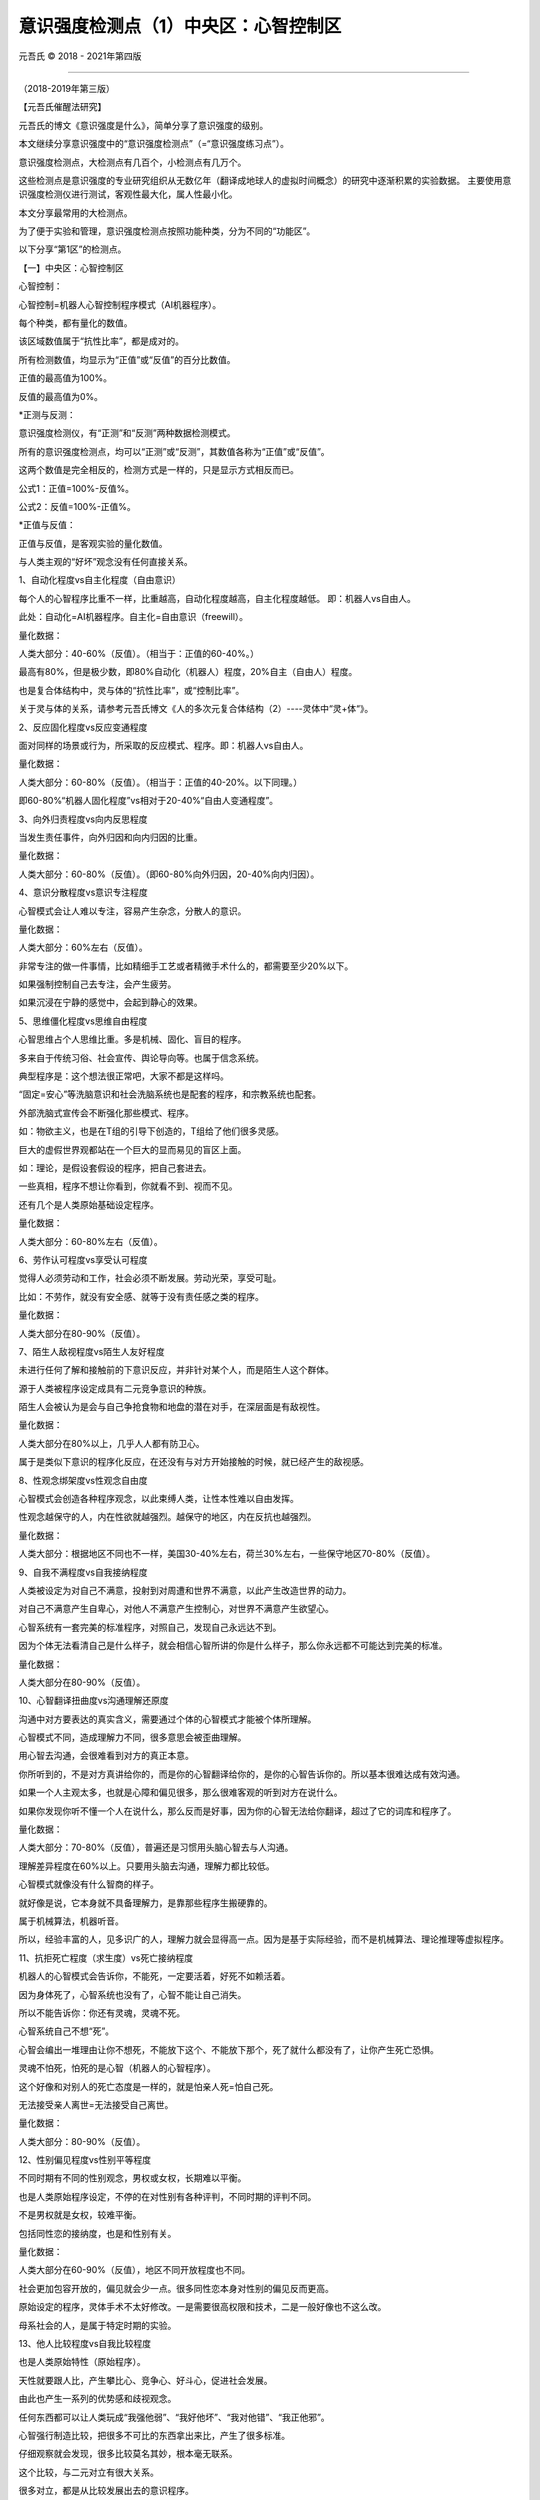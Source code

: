 
==============================================================
意识强度检测点（1）中央区：心智控制区
==============================================================


元吾氏 © 2018 - 2021年第四版

 
-----

（2018-2019年第三版）

【元吾氏催醒法研究】


元吾氏的博文《意识强度是什么》，简单分享了意识强度的级别。

本文继续分享意识强度中的“意识强度检测点”（=“意识强度练习点”）。

意识强度检测点，大检测点有几百个，小检测点有几万个。

这些检测点是意识强度的专业研究组织从无数亿年（翻译成地球人的虚拟时间概念）的研究中逐渐积累的实验数据。
主要使用意识强度检测仪进行测试，客观性最大化，属人性最小化。

本文分享最常用的大检测点。

为了便于实验和管理，意识强度检测点按照功能种类，分为不同的“功能区”。

以下分享“第1区”的检测点。


【一】中央区：心智控制区


心智控制：

心智控制=机器人心智控制程序模式（AI机器程序）。

每个种类，都有量化的数值。

该区域数值属于“抗性比率”，都是成对的。

所有检测数值，均显示为“正值”或“反值”的百分比数值。

正值的最高值为100%。

反值的最高值为0%。

*正测与反测：

意识强度检测仪，有“正测”和“反测”两种数据检测模式。

所有的意识强度检测点，均可以“正测”或“反测”，其数值各称为“正值”或“反值”。

这两个数值是完全相反的，检测方式是一样的，只是显示方式相反而已。

公式1：正值=100%-反值%。

公式2：反值=100%-正值%。

*正值与反值：

正值与反值，是客观实验的量化数值。

与人类主观的“好坏”观念没有任何直接关系。


1、自动化程度vs自主化程度（自由意识）


每个人的心智程序比重不一样，比重越高，自动化程度越高，自主化程度越低。
即：机器人vs自由人。

此处：自动化=AI机器程序。自主化=自由意识（freewill）。

量化数据：

人类大部分：40-60%（反值）。（相当于：正值的60-40%。）

最高有80%，但是极少数，即80%自动化（机器人）程度，20%自主（自由人）程度。

也是复合体结构中，灵与体的“抗性比率”，或“控制比率”。

关于灵与体的关系，请参考元吾氏博文《人的多次元复合体结构（2）----灵体中“灵+体“》。


2、反应固化程度vs反应变通程度


面对同样的场景或行为，所采取的反应模式、程序。即：机器人vs自由人。

量化数据：

人类大部分：60-80%（反值）。（相当于：正值的40-20%。以下同理。）

即60-80%“机器人固化程度”vs相对于20-40%“自由人变通程度”。


3、向外归责程度vs向内反思程度


当发生责任事件，向外归因和向内归因的比重。

量化数据：

人类大部分：60-80%（反值）。（即60-80%向外归因，20-40%向内归因）。


4、意识分散程度vs意识专注程度


心智模式会让人难以专注，容易产生杂念，分散人的意识。

量化数据：

人类大部分：60%左右（反值）。

非常专注的做一件事情，比如精细手工艺或者精微手术什么的，都需要至少20%以下。

如果强制控制自己去专注，会产生疲劳。

如果沉浸在宁静的感觉中，会起到静心的效果。


5、思维僵化程度vs思维自由程度


心智思维占个人思维比重。多是机械、固化、盲目的程序。

多来自于传统习俗、社会宣传、舆论导向等。也属于信念系统。

典型程序是：这个想法很正常吧，大家不都是这样吗。

“固定=安心”等洗脑意识和社会洗脑系统也是配套的程序，和宗教系统也配套。

外部洗脑式宣传会不断强化那些模式、程序。

如：物欲主义，也是在T组的引导下创造的，T组给了他们很多灵感。

巨大的虚假世界观都站在一个巨大的显而易见的盲区上面。

如：理论，是假设套假设的程序，把自己套进去。

一些真相，程序不想让你看到，你就看不到、视而不见。

还有几个是人类原始基础设定程序。

量化数据：

人类大部分：60-80%左右（反值）。


6、劳作认可程度vs享受认可程度


觉得人必须劳动和工作，社会必须不断发展。劳动光荣，享受可耻。

比如：不劳作，就没有安全感、就等于没有责任感之类的程序。

量化数据：

人类大部分在80-90%（反值）。


7、陌生人敌视程度vs陌生人友好程度


未进行任何了解和接触前的下意识反应，并非针对某个人，而是陌生人这个群体。

源于人类被程序设定成具有二元竞争意识的种族。

陌生人会被认为是会与自己争抢食物和地盘的潜在对手，在深层面是有敌视性。

量化数据：

人类大部分在80%以上，几乎人人都有防卫心。

属于是类似下意识的程序化反应，在还没有与对方开始接触的时候，就已经产生的敌视感。


8、性观念绑架度vs性观念自由度


心智模式会创造各种程序观念，以此束缚人类，让性本性难以自由发挥。

性观念越保守的人，内在性欲就越强烈。越保守的地区，内在反抗也越强烈。

量化数据：

人类大部分：根据地区不同也不一样，美国30-40%左右，荷兰30%左右，一些保守地区70-80%（反值）。


9、自我不满程度vs自我接纳程度


人类被设定为对自己不满意，投射到对周遭和世界不满意，以此产生改造世界的动力。

对自己不满意产生自卑心，对他人不满意产生控制心，对世界不满意产生欲望心。

心智系统有一套完美的标准程序，对照自己，发现自己永远达不到。

因为个体无法看清自己是什么样子，就会相信心智所讲的你是什么样子，那么你永远都不可能达到完美的标准。

量化数据：

人类大部分在80-90%（反值）。


10、心智翻译扭曲度vs沟通理解还原度


沟通中对方要表达的真实含义，需要通过个体的心智模式才能被个体所理解。

心智模式不同，造成理解力不同，很多意思会被歪曲理解。

用心智去沟通，会很难看到对方的真正本意。

你所听到的，不是对方真讲给你的，而是你的心智翻译给你的，是你的心智告诉你的。所以基本很难达成有效沟通。

如果一个人主观太多，也就是心障和偏见很多，那么很难客观的听到对方在说什么。

如果你发现你听不懂一个人在说什么，那么反而是好事，因为你的心智无法给你翻译，超过了它的词库和程序了。

量化数据：

人类大部分：70-80%（反值），普遍还是习惯用头脑心智去与人沟通。

理解差异程度在60%以上。只要用头脑去沟通，理解力都比较低。

心智模式就像没有什么智商的样子。

就好像是说，它本身就不具备理解力，是靠那些程序生搬硬靠的。

属于机械算法，机器听音。

所以，经验丰富的人，见多识广的人，理解力就会显得高一点。因为是基于实际经验，而不是机械算法、理论推理等虚拟程序。


11、抗拒死亡程度（求生度）vs死亡接纳程度


机器人的心智模式会告诉你，不能死，一定要活着，好死不如赖活着。

因为身体死了，心智系统也没有了，心智不能让自己消失。

所以不能告诉你：你还有灵魂，灵魂不死。

心智系统自己不想“死”。

心智会编出一堆理由让你不想死，不能放下这个、不能放下那个，死了就什么都没有了，让你产生死亡恐惧。

灵魂不怕死，怕死的是心智（机器人的心智程序）。

这个好像和对别人的死亡态度是一样的，就是怕亲人死=怕自己死。

无法接受亲人离世=无法接受自己离世。

量化数据：

人类大部分：80-90%（反值）。


12、性别偏见程度vs性别平等程度


不同时期有不同的性别观念，男权或女权，长期难以平衡。

也是人类原始程序设定，不停的在对性别有各种评判，不同时期的评判不同。

不是男权就是女权，较难平衡。

包括同性恋的接纳度，也是和性别有关。

量化数据：

人类大部分在60-90%（反值），地区不同开放程度也不同。

社会更加包容开放的，偏见就会少一点。很多同性恋本身对性别的偏见反而更高。

原始设定的程序，灵体手术不太好修改。一是需要很高权限和技术，二是一般好像也不这么改。

母系社会的人，是属于特定时期的实验。


13、他人比较程度vs自我比较程度


也是人类原始特性（原始程序）。

天性就要跟人比，产生攀比心、竞争心、好斗心，促进社会发展。

由此也产生一系列的优势感和歧视观念。

任何东西都可以让人类玩成“我强他弱”、“我好他坏”、“我对他错”、“我正他邪”。

心智强行制造比较，把很多不可比的东西拿出来比，产生了很多标准。

仔细观察就会发现，很多比较莫名其妙，根本毫无联系。

这个比较，与二元对立有很大关系。

很多对立，都是从比较发展出去的意识程序。

量化数据：

人类平均：90%左右（反值）。



【第1区检测点完】

 .. include:: ../../disclaimer.rst
